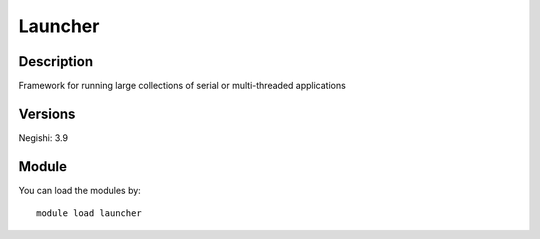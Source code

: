 .. _backbone-label:

Launcher
==============================

Description
~~~~~~~~
Framework for running large collections of serial or multi-threaded applications

Versions
~~~~~~~~
Negishi: 3.9

Module
~~~~~~~~
You can load the modules by::

    module load launcher

